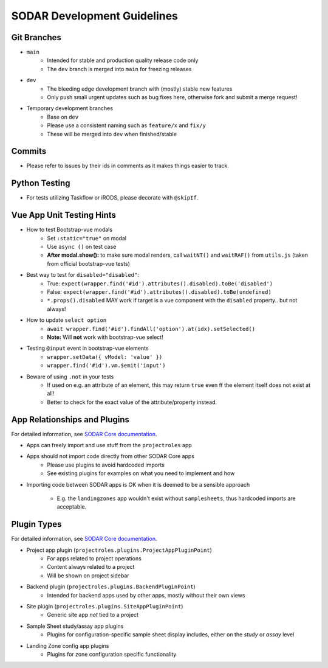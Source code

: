 .. _development:

SODAR Development Guidelines
^^^^^^^^^^^^^^^^^^^^^^^^^^^^


Git Branches
============

- ``main``
    * Intended for stable and production quality release code only
    * The ``dev`` branch is merged into ``main`` for freezing releases
- ``dev``
    * The bleeding edge development branch with (mostly) stable new features
    * Only push small urgent updates such as bug fixes here, otherwise fork and
      submit a merge request!
- Temporary development branches
    * Base on ``dev``
    * Please use a consistent naming such as ``feature/x`` and ``fix/y``
    * These will be merged into ``dev`` when finished/stable


Commits
=======

- Please refer to issues by their ids in comments as it makes things easier to
  track.


Python Testing
==============

- For tests utilizing Taskflow or iRODS, please decorate with ``@skipIf``.


Vue App Unit Testing Hints
==========================

- How to test Bootstrap-vue modals
    * Set ``:static="true"`` on modal
    * Use ``async ()`` on test case
    * **After modal.show():** to make sure modal renders, call ``waitNT()`` and
      ``waitRAF()`` from ``utils.js`` (taken from official bootstrap-vue tests)
- Best way to test for ``disabled="disabled"``:
    * True: ``expect(wrapper.find('#id').attributes().disabled).toBe('disabled')``
    * False: ``expect(wrapper.find('#id').attributes().disabled).toBe(undefined)``
    * ``*.props().disabled`` MAY work if target is a vue component with the
      ``disabled`` property.. but not always!
- How to update ``select option``
    * ``await wrapper.find('#id').findAll('option').at(idx).setSelected()``
    * **Note:** Will **not** work with bootstrap-vue select!
- Testing ``@input`` event in bootstrap-vue elements
    * ``wrapper.setData({ vModel: 'value' })``
    * ``wrapper.find('#id').vm.$emit('input')``
- Beware of using ``.not`` in your tests
    * If used on e.g. an attribute of an element, this may return ``true`` even
      ff the element itself does not exist at all!
    * Better to check for the exact value of the attribute/property instead.


App Relationships and Plugins
=============================

For detailed information, see
`SODAR Core documentation <https://sodar-core.readthedocs.io/en/latest/>`_.

- Apps can freely import and use stuff from the ``projectroles`` app
- Apps should not import code directly from other SODAR Core apps
    * Please use plugins to avoid hardcoded imports
    * See existing plugins for examples on what you need to implement and how
- Importing code between SODAR apps is OK when it is deemed to be a sensible
  approach
    * E.g. the ``landingzones`` app wouldn't exist without ``samplesheets``,
      thus hardcoded imports are acceptable.


Plugin Types
============

For detailed information, see
`SODAR Core documentation <https://sodar-core.readthedocs.io/en/latest/>`_.

- Project app plugin (``projectroles.plugins.ProjectAppPluginPoint``)
    * For apps related to project operations
    * Content always related to a project
    * Will be shown on project sidebar
- Backend plugin (``projectroles.plugins.BackendPluginPoint``)
    * Intended for backend apps used by other apps, mostly without their own
      views
- Site plugin (``projectroles.plugins.SiteAppPluginPoint``)
    * Generic site app *not* tied to a project
- Sample Sheet study/assay app plugins
    * Plugins for configuration-specific sample sheet display includes, either
      on the *study* or *assay* level
- Landing Zone config app plugins
    * Plugins for zone configuration specific functionality
